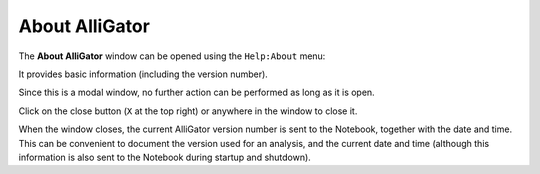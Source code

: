 .. _alligator-about:

About AlliGator
===============

The **About AlliGator** window can be opened using the ``Help:About`` menu:

.. image:: images/AlliGator-About-Window.png
   :align: center

It provides basic information (including the version number).

Since this is a modal window, no further action can be performed as long as it 
is open.

Click on the close button (``X`` at the top right) or anywhere in the window to 
close it.

When the window closes, the current AlliGator version number is sent to the 
Notebook, together with the date and time. This can be convenient to document 
the version used for an analysis, and the current date and time (although this 
information is also sent to the Notebook during startup and shutdown).